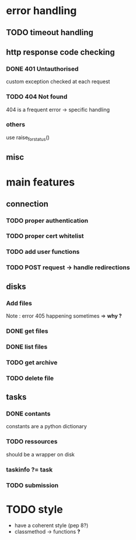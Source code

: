# Api-python
* error handling
** TODO timeout handling
** http response code checking
*** DONE 401 Untauthorised
    custom exception checked at each request
*** TODO 404 Not found
    404 is a frequent error -> specific handling
*** others
    use raise_for_status()
** misc
* main features
** connection
*** TODO proper authentication
*** TODO proper cert whitelist
*** TODO add user functions
*** TODO POST request -> handle redirections
** disks
*** Add files
    Note : error 405 happening sometimes => *why ?*
*** DONE get files
*** DONE list files
*** TODO get archive
*** TODO delete file
** tasks
*** DONE contants
    constants are a python dictionary
*** TODO ressources
    should be a wrapper on disk
*** taskinfo ?= task
*** TODO submission

* TODO style
 - have a coherent style (pep 8?)
 - classmethod -> functions *?*
